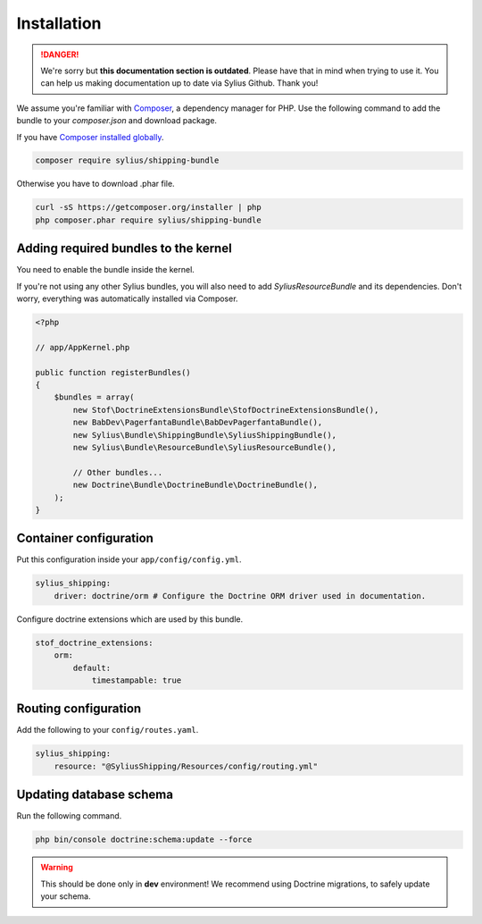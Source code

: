 .. rst-class:: outdated

Installation
============

.. danger::

   We're sorry but **this documentation section is outdated**. Please have that in mind when trying to use it.
   You can help us making documentation up to date via Sylius Github. Thank you!

We assume you're familiar with `Composer <https://packagist.org>`_, a dependency manager for PHP.
Use the following command to add the bundle to your `composer.json` and download package.

If you have `Composer installed globally <https://getcomposer.org/doc/00-intro.md#globally>`_.

.. code-block:: bash

    composer require sylius/shipping-bundle

Otherwise you have to download .phar file.

.. code-block:: bash

    curl -sS https://getcomposer.org/installer | php
    php composer.phar require sylius/shipping-bundle

Adding required bundles to the kernel
-------------------------------------

You need to enable the bundle inside the kernel.

If you're not using any other Sylius bundles, you will also need to add `SyliusResourceBundle` and its dependencies.
Don't worry, everything was automatically installed via Composer.

.. code-block:: php

    <?php

    // app/AppKernel.php

    public function registerBundles()
    {
        $bundles = array(
            new Stof\DoctrineExtensionsBundle\StofDoctrineExtensionsBundle(),
            new BabDev\PagerfantaBundle\BabDevPagerfantaBundle(),
            new Sylius\Bundle\ShippingBundle\SyliusShippingBundle(),
            new Sylius\Bundle\ResourceBundle\SyliusResourceBundle(),

            // Other bundles...
            new Doctrine\Bundle\DoctrineBundle\DoctrineBundle(),
        );
    }


Container configuration
-----------------------

Put this configuration inside your ``app/config/config.yml``.

.. code-block:: yaml

    sylius_shipping:
        driver: doctrine/orm # Configure the Doctrine ORM driver used in documentation.

Configure doctrine extensions which are used by this bundle.

.. code-block:: yaml

    stof_doctrine_extensions:
        orm:
            default:
                timestampable: true

Routing configuration
---------------------

Add the following to your ``config/routes.yaml``.

.. code-block:: yaml

    sylius_shipping:
        resource: "@SyliusShipping/Resources/config/routing.yml"

Updating database schema
------------------------

Run the following command.

.. code-block:: bash

    php bin/console doctrine:schema:update --force

.. warning::

    This should be done only in **dev** environment! We recommend using Doctrine migrations, to safely update your schema.
